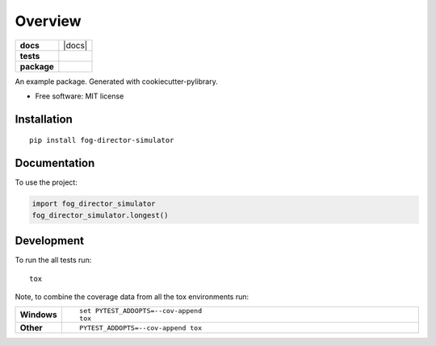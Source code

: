 ========
Overview
========

.. start-badges

.. list-table::
    :stub-columns: 1

    * - docs
      - |docs|
    * - tests
      - | |travis| |requires|
        | |coveralls| |codecov|
        | |landscape| |codeclimate|
    * - package
      - | |version| |wheel| |supported-versions| |supported-implementations|
        | |commits-since|

.. |travis| image:: https://travis-ci.org/macisamuele/fog_director_simulator.svg?branch=master
    :alt: Travis-CI Build Status
    :target: https://travis-ci.org/macisamuele/fog_director_simulator

.. |requires| image:: https://requires.io/github/macisamuele/fog_director_simulator/requirements.svg?branch=master
    :alt: Requirements Status
    :target: https://requires.io/github/macisamuele/fog_director_simulator/requirements/?branch=master

.. |coveralls| image:: https://coveralls.io/repos/macisamuele/fog_director_simulator/badge.svg?branch=master&service=github
    :alt: Coverage Status
    :target: https://coveralls.io/r/macisamuele/fog_director_simulator

.. |codecov| image:: https://codecov.io/github/macisamuele/fog_director_simulator/coverage.svg?branch=master
    :alt: Coverage Status
    :target: https://codecov.io/github/macisamuele/fog_director_simulator

.. |landscape| image:: https://landscape.io/github/macisamuele/fog_director_simulator/master/landscape.svg?style=flat
    :target: https://landscape.io/github/macisamuele/fog_director_simulator/master
    :alt: Code Quality Status

.. |codeclimate| image:: https://codeclimate.com/github/macisamuele/fog_director_simulator/badges/gpa.svg
   :target: https://codeclimate.com/github/macisamuele/fog_director_simulator
   :alt: CodeClimate Quality Status

.. |version| image:: https://img.shields.io/pypi/v/fog-director-simulator.svg
    :alt: PyPI Package latest release
    :target: https://pypi.org/project/fog-director-simulator

.. |commits-since| image:: https://img.shields.io/github/commits-since/macisamuele/fog_director_simulator/v0.0.0.svg
    :alt: Commits since latest release
    :target: https://github.com/macisamuele/fog_director_simulator/compare/v0.0.0...master

.. |wheel| image:: https://img.shields.io/pypi/wheel/fog-director-simulator.svg
    :alt: PyPI Wheel
    :target: https://pypi.org/project/fog-director-simulator

.. |supported-versions| image:: https://img.shields.io/pypi/pyversions/fog-director-simulator.svg
    :alt: Supported versions
    :target: https://pypi.org/project/fog-director-simulator

.. |supported-implementations| image:: https://img.shields.io/pypi/implementation/fog-director-simulator.svg
    :alt: Supported implementations
    :target: https://pypi.org/project/fog-director-simulator


.. end-badges

An example package. Generated with cookiecutter-pylibrary.

* Free software: MIT license

Installation
============

::

    pip install fog-director-simulator

Documentation
=============


To use the project:

.. code-block:: python

    import fog_director_simulator
    fog_director_simulator.longest()


Development
===========

To run the all tests run::

    tox

Note, to combine the coverage data from all the tox environments run:

.. list-table::
    :widths: 10 90
    :stub-columns: 1

    - - Windows
      - ::

            set PYTEST_ADDOPTS=--cov-append
            tox

    - - Other
      - ::

            PYTEST_ADDOPTS=--cov-append tox
